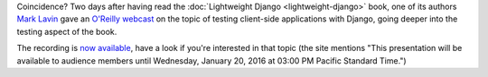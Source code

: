.. title: Testing Client-Side Applications with Django
.. slug: testing-client-side-applications-with-django
.. date: 2015-01-27
.. tags: django,webdev,rest,api,testing,backbone.js
.. category: 
.. link: 
.. description: 
.. type: text

Coincidence? Two days after having read the :doc:`Lightweight Django <lightweight-django>` book, one of its authors `Mark Lavin <http://mlavin.org/>`_ gave an `O'Reilly webcast <http://www.oreilly.com/webcasts/index.html>`_ on the topic of testing client-side applications with Django, going deeper into the testing aspect of the book.

The recording is `now available <http://www.oreilly.com/pub/e/3302>`_, have a look if you're interested in that topic (the site mentions "This presentation will be available to audience members until Wednesday, January 20, 2016 at 03:00 PM Pacific Standard Time.")

